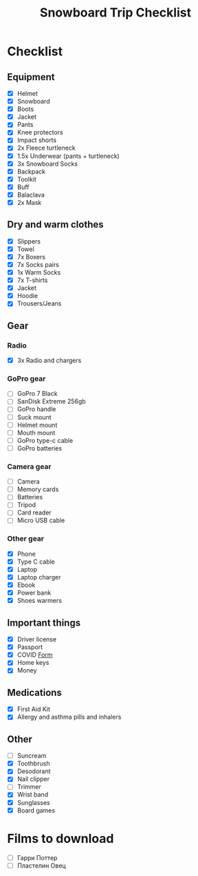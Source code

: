 :PROPERTIES:
:ID:       7d6f651f-d79a-4b84-96fe-7e8c50662a96
:END:
#+title: Snowboard Trip Checklist

* Checklist
** Equipment
- [X] Helmet
- [X] Snowboard
- [X] Boots
- [X] Jacket
- [X] Pants
- [X] Knee protectors
- [X] Impact shorts
- [X] 2x Fleece turtleneck
- [X] 1.5x Underwear (pants + turtleneck)
- [X] 3x Snowboard Socks
- [X] Backpack
- [X] Toolkit
- [X] Buff
- [X] Balaclava
- [X] 2x Mask
** Dry and warm clothes
- [X] Slippers
- [X] Towel
- [X] 7x Boxers
- [X] 7x Socks pairs
- [X] 1x Warm Socks
- [X] 7x T-shirts
- [X] Jacket
- [X] Hoodie
- [X] Trousers/Jeans
** Gear
*** Radio
- [X] 3x Radio and chargers
*** GoPro gear
- [ ] GoPro 7 Black
- [ ] SanDisk Extreme 256gb
- [ ] GoPro handle
- [ ] Suck mount
- [ ] Helmet mount
- [ ] Mouth mount
- [ ] GoPro type-c cable
- [ ] GoPro batteries
*** Camera gear
- [ ] Camera
- [ ] Memory cards
- [ ] Batteries
- [ ] Tripod
- [ ] Card reader
- [ ] Micro USB cable
*** Other gear
- [X] Phone
- [X] Type C cable
- [X] Laptop
- [X] Laptop charger
- [X] Ebook
- [X] Power bank
- [X] Shoes warmers
** Important things
- [X] Driver license
- [X] Passport
- [X] COVID [[https://cdn.pobeda.aero/media/email/2020/rospotreb/toturkey.pdf][Form]]
- [X] Home keys
- [X] Money
** Medications
- [X] First Aid Kit
- [X] Allergy and asthma pills and inhalers
** Other
- [ ] Suncream
- [X] Toothbrush
- [X] Desodorant
- [X] Nail clipper
- [ ] Trimmer
- [X] Wrist band
- [X] Sunglasses
- [X] Board games

* Films to download
- [ ] Гарри Поттер
- [ ] Пластелин Овец

